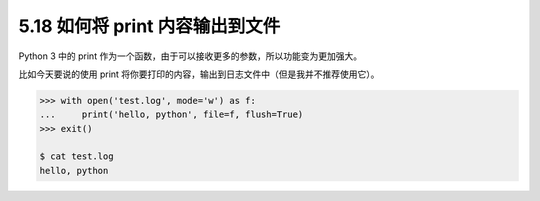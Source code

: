 5.18 如何将 print 内容输出到文件
================================

|image0|

Python 3 中的 print
作为一个函数，由于可以接收更多的参数，所以功能变为更加强大。

比如今天要说的使用 print
将你要打印的内容，输出到日志文件中（但是我并不推荐使用它）。

.. code:: python

   >>> with open('test.log', mode='w') as f:
   ...     print('hello, python', file=f, flush=True)
   >>> exit()

   $ cat test.log
   hello, python

|image1|

.. |image0| image:: http://image.iswbm.com/20200804124133.png
.. |image1| image:: http://image.iswbm.com/20200607174235.png

